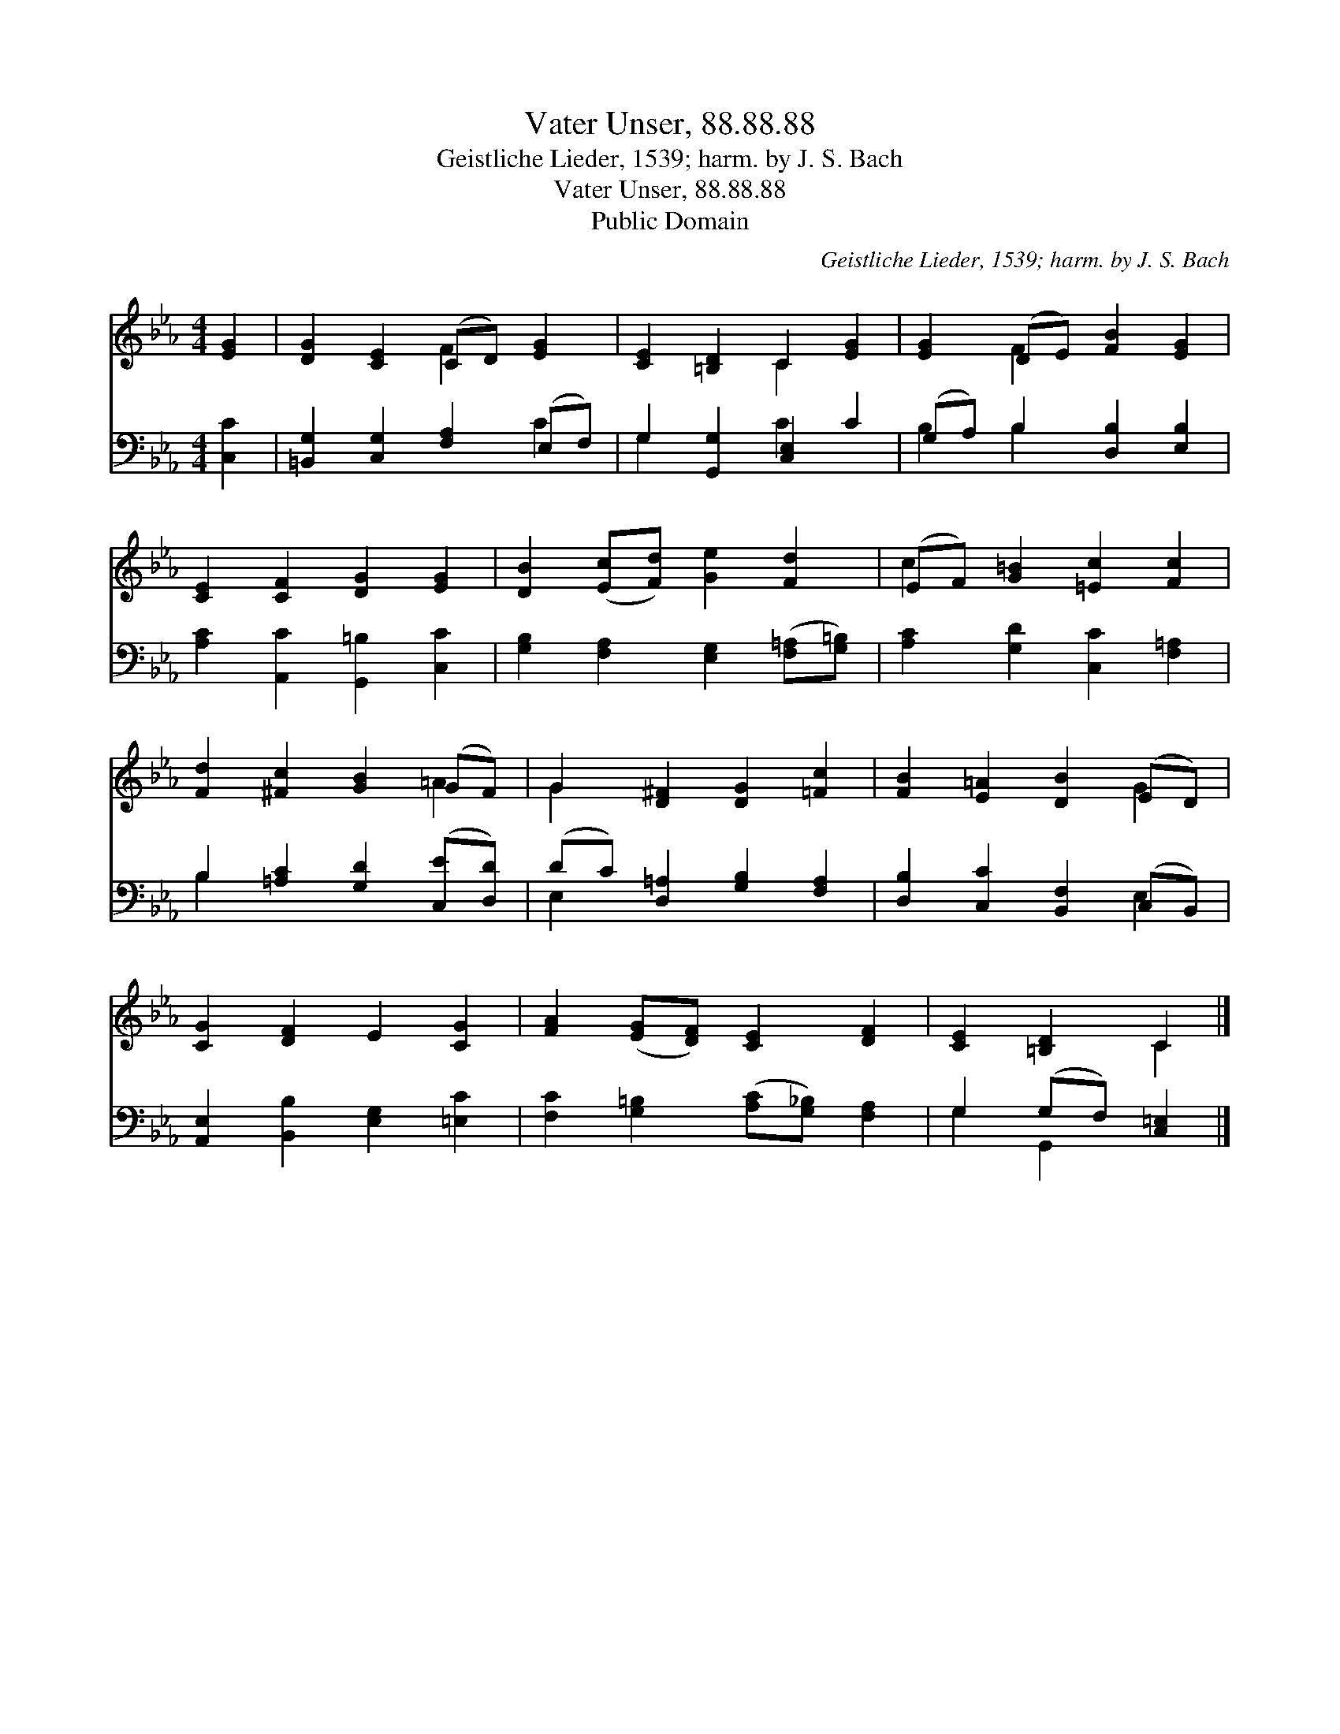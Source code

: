 X:1
T:Vater Unser, 88.88.88
T:Geistliche Lieder, 1539; harm. by J. S. Bach
T:Vater Unser, 88.88.88
T:Public Domain
C:Geistliche Lieder, 1539; harm. by J. S. Bach
Z:Public Domain
%%score ( 1 2 ) ( 3 4 )
L:1/8
M:4/4
K:Eb
V:1 treble 
V:2 treble 
V:3 bass 
V:4 bass 
V:1
 [EG]2 | [DG]2 [CE]2 (CD) [EG]2 | [CE]2 [=B,D]2 C2 [EG]2 | [EG]2 (DE) [FB]2 [EG]2 | %4
 [CE]2 [CF]2 [DG]2 [EG]2 | [DB]2 ([Ec][Fd]) [Ge]2 [Fd]2 | (EF) [G=B]2 [=Ec]2 [Fc]2 | %7
 [Fd]2 [^Fc]2 [GB]2 (GF) | G2 [D^F]2 [DG]2 [=Fc]2 | [FB]2 [E=A]2 [DB]2 (ED) | %10
 [CG]2 [DF]2 E2 [CG]2 | [FA]2 ([EG][DF]) [CE]2 [DF]2 | [CE]2 [=B,D]2 C2 |] %13
V:2
 x2 | x4 F2 x2 | x4 C2 x2 | x2 F2 x4 | x8 | x8 | c2 x6 | x6 =A2 | G2 x6 | x6 G2 | x8 | x8 | %12
 x4 C2 |] %13
V:3
 [C,C]2 | [=B,,G,]2 [C,G,]2 [F,A,]2 (E,F,) | G,2 [G,,G,]2 [C,E,]2 C2 | (G,A,) B,2 [D,B,]2 [E,B,]2 | %4
 [A,C]2 [A,,C]2 [G,,=B,]2 [C,C]2 | [G,B,]2 [F,A,]2 [E,G,]2 ([F,=A,][G,=B,]) | %6
 [A,C]2 [G,D]2 [C,C]2 [F,=A,]2 | B,2 [=A,C]2 [G,D]2 ([C,E][D,D]) | (DC) [D,=A,]2 [G,B,]2 [F,A,]2 | %9
 [D,B,]2 [C,C]2 [B,,F,]2 (C,B,,) | [A,,E,]2 [B,,B,]2 [E,G,]2 [=E,C]2 | %11
 [F,C]2 [G,=B,]2 ([A,C][G,_B,]) [F,A,]2 | G,2 (G,F,) [C,=E,]2 |] %13
V:4
 x2 | x6 C2 | G,2 x2 C2 x2 | B,2 B,2 x4 | x8 | x8 | x8 | B,2 x6 | E,2 x6 | x6 E,2 | x8 | x8 | %12
 G,2 G,,2 x2 |] %13

